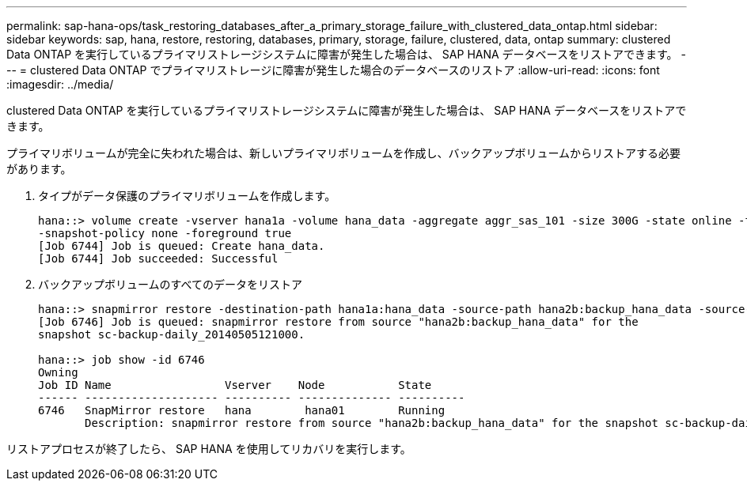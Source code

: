 ---
permalink: sap-hana-ops/task_restoring_databases_after_a_primary_storage_failure_with_clustered_data_ontap.html 
sidebar: sidebar 
keywords: sap, hana, restore, restoring, databases, primary, storage, failure, clustered, data, ontap 
summary: clustered Data ONTAP を実行しているプライマリストレージシステムに障害が発生した場合は、 SAP HANA データベースをリストアできます。 
---
= clustered Data ONTAP でプライマリストレージに障害が発生した場合のデータベースのリストア
:allow-uri-read: 
:icons: font
:imagesdir: ../media/


[role="lead"]
clustered Data ONTAP を実行しているプライマリストレージシステムに障害が発生した場合は、 SAP HANA データベースをリストアできます。

プライマリボリュームが完全に失われた場合は、新しいプライマリボリュームを作成し、バックアップボリュームからリストアする必要があります。

. タイプがデータ保護のプライマリボリュームを作成します。
+
[listing]
----
hana::> volume create -vserver hana1a -volume hana_data -aggregate aggr_sas_101 -size 300G -state online -type DP -policy default -autosize-mode grow_shrink -space-guarantee none
-snapshot-policy none -foreground true
[Job 6744] Job is queued: Create hana_data.
[Job 6744] Job succeeded: Successful
----
. バックアップボリュームのすべてのデータをリストア
+
[listing]
----
hana::> snapmirror restore -destination-path hana1a:hana_data -source-path hana2b:backup_hana_data -source-snapshot sc-backup-daily_20140505121000
[Job 6746] Job is queued: snapmirror restore from source "hana2b:backup_hana_data" for the
snapshot sc-backup-daily_20140505121000.

hana::> job show -id 6746
Owning
Job ID Name                 Vserver    Node           State
------ -------------------- ---------- -------------- ----------
6746   SnapMirror restore   hana        hana01        Running
       Description: snapmirror restore from source "hana2b:backup_hana_data" for the snapshot sc-backup-daily_20140505121000
----


リストアプロセスが終了したら、 SAP HANA を使用してリカバリを実行します。
